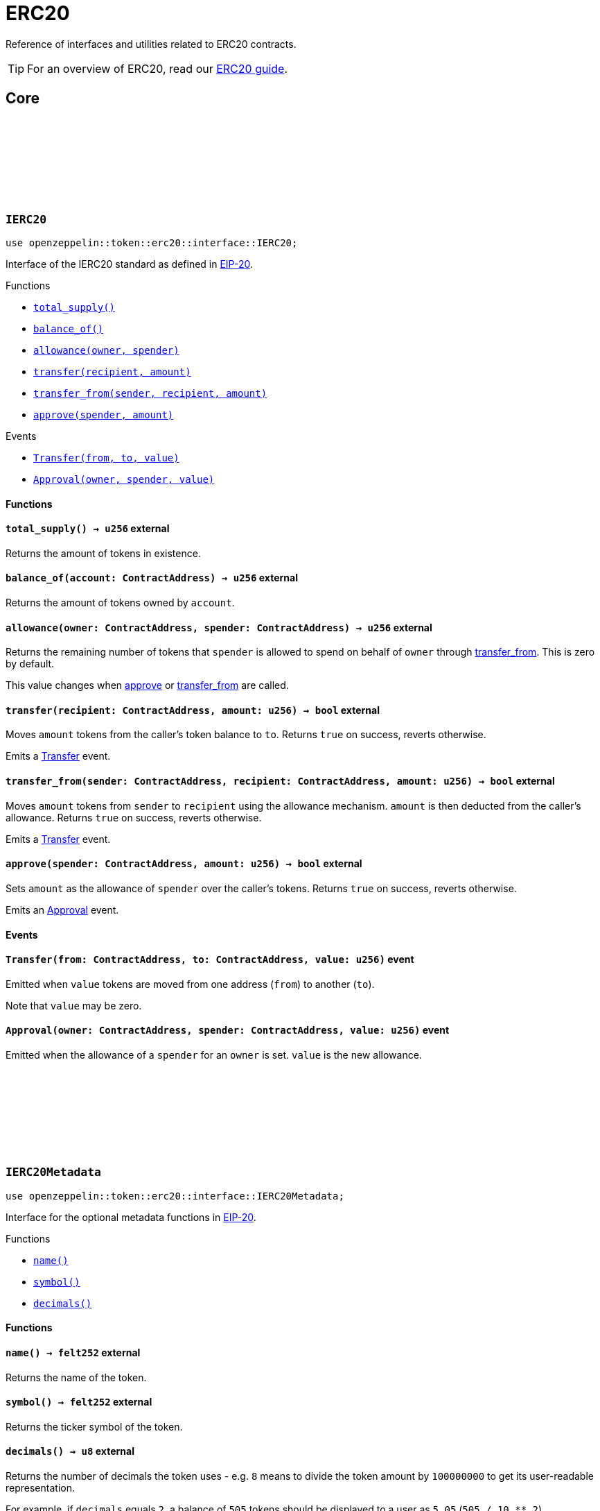 :github-icon: pass:[<svg class="icon"><use href="#github-icon"/></svg>]
:eip20: https://eips.ethereum.org/EIPS/eip-20[EIP-20]
:erc20-guide: xref:erc20.adoc[ERC20 guide]
:casing-discussion: https://github.com/OpenZeppelin/cairo-contracts/discussions/34[here]
:custom-decimals: xref:/erc20.adoc#customizing_decimals[Customizing decimals]

= ERC20

Reference of interfaces and utilities related to ERC20 contracts.

TIP: For an overview of ERC20, read our {erc20-guide}.

== Core

[.contract]
[[IERC20]]
=== `++IERC20++` link:https://github.com/OpenZeppelin/cairo-contracts/blob/release-v0.8.0-beta.0/src/token/erc20/interface.cairo[{github-icon},role=heading-link]

[.hljs-theme-dark]
```javascript
use openzeppelin::token::erc20::interface::IERC20;
```

Interface of the IERC20 standard as defined in {eip20}.

[.contract-index]
.Functions
--
* xref:#IERC20-total_supply[`++total_supply()++`]
* xref:#IERC20-balance_of[`++balance_of()++`]
* xref:#IERC20-allowance[`++allowance(owner, spender)++`]
* xref:#IERC20-transfer[`++transfer(recipient, amount)++`]
* xref:#IERC20-transfer_from[`++transfer_from(sender, recipient, amount)++`]
* xref:#IERC20-approve[`++approve(spender, amount)++`]
--

[.contract-index]
.Events
--
* xref:#IERC20-Transfer[`++Transfer(from, to, value)++`]
* xref:#IERC20-Approval[`++Approval(owner, spender, value)++`]
--

[#IERC20-Functions]
==== Functions

[.contract-item]
[[IERC20-total_supply]]
==== `[.contract-item-name]#++total_supply++#++() → u256++` [.item-kind]#external#

Returns the amount of tokens in existence.

[.contract-item]
[[IERC20-balance_of]]
==== `[.contract-item-name]#++balance_of++#++(account: ContractAddress) → u256++` [.item-kind]#external#

Returns the amount of tokens owned by `account`.

[.contract-item]
[[IERC20-allowance]]
==== `[.contract-item-name]#++allowance++#++(owner: ContractAddress, spender: ContractAddress) → u256++` [.item-kind]#external#

Returns the remaining number of tokens that `spender` is allowed to spend on behalf of `owner` through <<transfer_from,transfer_from>>. This is zero by default.

This value changes when <<IERC20-approve,approve>> or <<IERC20-transfer_from,transfer_from>> are called.

[.contract-item]
[[IERC20-transfer]]
==== `[.contract-item-name]#++transfer++#++(recipient: ContractAddress, amount: u256) → bool++` [.item-kind]#external#

Moves `amount` tokens from the caller's token balance to `to`.
Returns `true` on success, reverts otherwise.

Emits a <<ERC20-Transfer,Transfer>> event.

[.contract-item]
[[IERC20-transfer_from]]
==== `[.contract-item-name]#++transfer_from++#++(sender: ContractAddress, recipient: ContractAddress, amount: u256) → bool++` [.item-kind]#external#

Moves `amount` tokens from `sender` to `recipient` using the allowance mechanism.
`amount` is then deducted from the caller's allowance.
Returns `true` on success, reverts otherwise.

Emits a <<ERC20-Transfer,Transfer>> event.

[.contract-item]
[[IERC20-approve]]
==== `[.contract-item-name]#++approve++#++(spender: ContractAddress, amount: u256) → bool++` [.item-kind]#external#

Sets `amount` as the allowance of `spender` over the caller's tokens.
Returns `true` on success, reverts otherwise.

Emits an <<ERC20-Approval,Approval>> event.

[#IERC20-Events]
==== Events

[.contract-item]
[[IERC20-Transfer]]
==== `[.contract-item-name]#++Transfer++#++(from: ContractAddress, to: ContractAddress, value: u256)++` [.item-kind]#event#

Emitted when `value` tokens are moved from one address (`from`) to another (`to`).

Note that `value` may be zero.

[.contract-item]
[[IERC20-Approval]]
==== `[.contract-item-name]#++Approval++#++(owner: ContractAddress, spender: ContractAddress, value: u256)++` [.item-kind]#event#

Emitted when the allowance of a `spender` for an `owner` is set.
`value` is the new allowance.

[.contract]
[[IERC20Metadata]]
=== `++IERC20Metadata++` link:https://github.com/OpenZeppelin/cairo-contracts/blob/release-v0.8.0-beta.0/src/token/erc20/interface.cairo#L19[{github-icon},role=heading-link]

[.hljs-theme-dark]
```javascript
use openzeppelin::token::erc20::interface::IERC20Metadata;
```

Interface for the optional metadata functions in {eip20}.

[.contract-index]
.Functions
--
* xref:#IERC20Metadata-name[`++name()++`]
* xref:#IERC20Metadata-symbol[`++symbol()++`]
* xref:#IERC20Metadata-decimals[`++decimals()++`]
--

[#IERC20Metadata-Functions]
==== Functions

[.contract-item]
[[IERC20Metadata-name]]
==== `[.contract-item-name]#++name++#++() → felt252++` [.item-kind]#external#

Returns the name of the token.

[.contract-item]
[[IERC20Metadata-symbol]]
==== `[.contract-item-name]#++symbol++#++() → felt252++` [.item-kind]#external#

Returns the ticker symbol of the token.

[.contract-item]
[[IERC20Metadata-decimals]]
==== `[.contract-item-name]#++decimals++#++() → u8++` [.item-kind]#external#

Returns the number of decimals the token uses - e.g. `8` means to divide the token amount by `100000000` to get its user-readable representation.

For example, if `decimals` equals `2`, a balance of `505` tokens should be displayed to a user as `5.05` (`505 / 10 ** 2`).

Tokens usually opt for a value of `18`, imitating the relationship between Ether and Wei.
This is the default value returned by this function.
To create a custom decimals implementation, see {custom-decimals}.

NOTE: This information is only used for _display_ purposes: it in no way affects any of the arithmetic of the contract.

[.contract]
[[ERC20Component]]
=== `++ERC20Component++` link:https://github.com/OpenZeppelin/cairo-contracts/blob/release-v0.8.0-beta.0/src/token/erc20/erc20.cairo[{github-icon},role=heading-link]

[.hljs-theme-dark]
```javascript
use openzeppelin::token::erc20::ERC20Component;
```
ERC20 component extending <<IERC20,IERC20>> and <<IERC20Metadata,IERC20Metadata>>.

[.contract-index#ERC20Component-Embeddable-Impls]
.Embeddable implementations
--
.ERC20Impl
* xref:#ERC20Component-total_supply[`++total_supply(self)++`]
* xref:#ERC20Component-balance_of[`++balance_of(self, account)++`]
* xref:#ERC20Component-allowance[`++allowance(self, owner, spender)++`]
* xref:#ERC20Component-transfer[`++transfer(self, recipient, amount)++`]
* xref:#ERC20Component-transfer_from[`++transfer_from(self, sender, recipient, amount)++`]
* xref:#ERC20Component-approve[`++approve(self, spender, amount)++`]

.ERC20MetadataImpl
* xref:#ERC20Component-name[`++name(self)++`]
* xref:#ERC20Component-symbol[`++symbol(self)++`]
* xref:#ERC20Component-decimals[`++decimals(self)++`]

.SafeAllowanceImpl
* xref:#ERC20Component-increase_allowance[`++increase_allowance(self, spender, added_value)++`]
* xref:#ERC20Component-decrease_allowance[`++decrease_allowance(self, spender, subtracted_value)++`]
--

[.contract-index#ERC20Component-Embeddable-Impls-camelCase]
.Embeddable implementations (camelCase)
--
.ERC20CamelOnlyImpl
* xref:#ERC20Component-totalSupply[`++totalSupply(self)++`]
* xref:#ERC20Component-balanceOf[`++balanceOf(self, account)++`]
* xref:#ERC20Component-transferFrom[`++transferFrom(self, sender, recipient, amount)++`]

.SafeAllowanceCamelImpl
* xref:#ERC20Component-increaseAllowance[`++increaseAllowance(self, spender, addedValue)++`]
* xref:#ERC20Component-decreaseAllowance[`++decreaseAllowance(self, spender, subtractedValue)++`]
--

[.contract-index]
.Internal implementations
--
.InternalImpl
* xref:#ERC20Component-initializer[`++initializer(self, name, symbol)++`]
* xref:#ERC20Component-_transfer[`++_transfer(self, sender, recipient, amount)++`]
* xref:#ERC20Component-_approve[`++_approve(self, owner, spender, amount)++`]
* xref:#ERC20Component-_mint[`++_mint(self, recipient, amount)++`]
* xref:#ERC20Component-_burn[`++_burn(self, account, amount)++`]
* xref:#ERC20Component-_increase_allowance[`++_increase_allowance(self, spender, added_value)++`]
* xref:#ERC20Component-_decrease_allowance[`++_decrease_allowance(self, spender, subtracted_value)++`]
* xref:#ERC20Component-_spend_allowance[`++_spend_allowance(self, owner, spender, amount)++`]
--

[.contract-index]
.Events
--
* xref:#ERC20Component-Transfer[`++Transfer(from, to, value)++`]
* xref:#ERC20Component-Approval[`++Approval(owner, spender, value)++`]
--

[#ERC20Component-Embeddable-functions]
==== Embeddable functions

[.contract-item]
[[ERC20Component-total_supply]]
==== `[.contract-item-name]#++total_supply++#++(@self: ContractState) → u256++` [.item-kind]#external#

See <<IERC20-total_supply,IERC20::total_supply>>.

[.contract-item]
[[ERC20Component-balance_of]]
==== `[.contract-item-name]#++balance_of++#++(@self: ContractState, account: ContractAddress) → u256++` [.item-kind]#external#

See <<IERC20-balance_of,IERC20::balance_of>>.

[.contract-item]
[[ERC20Component-allowance]]
==== `[.contract-item-name]#++allowance++#++(@self: ContractState, owner: ContractAddress, spender: ContractAddress) → u256++` [.item-kind]#external#

See <<IERC20-allowance,IERC20::allowance>>.

[.contract-item]
[[ERC20Component-transfer]]
==== `[.contract-item-name]#++transfer++#++(ref self: ContractState, recipient: ContractAddress, amount: u256) → bool++` [.item-kind]#external#

See <<IERC20-transfer,IERC20::transfer>>.

Requirements:

- `recipient` cannot be the zero address.
- The caller must have a balance of at least `amount`.

[.contract-item]
[[ERC20Component-transfer_from]]
==== `[.contract-item-name]#++transfer_from++#++(ref self: ContractState, sender: ContractAddress, recipient: ContractAddress, amount: u256) → bool++` [.item-kind]#external#

See <<IERC20-transfer_from,IERC20::transfer_from>>.

Requirements:

- `sender` cannot be the zero address.
- `sender` must have a balance of at least `amount`.
- `recipient` cannot be the zero address.
- The caller must have allowance for ``sender``'s tokens of at least `amount`.

[.contract-item]
[[ERC20Component-approve]]
==== `[.contract-item-name]#++approve++#++(ref self: ContractState, spender: ContractAddress, amount: u256) → bool++` [.item-kind]#external#

See <<IERC20-approve,IERC20::approve>>.

Requirements:

- `spender` cannot be the zero address.

[.contract-item]
[[ERC20Component-name]]
==== `[.contract-item-name]#++name++#++() → felt252++` [.item-kind]#external#

See <<IERC20Metadata-name,IERC20Metadata::name>>.

[.contract-item]
[[ERC20Component-symbol]]
==== `[.contract-item-name]#++symbol++#++() → felt252++` [.item-kind]#external#

See <<IERC20Metadata-symbol,IERC20Metadata::symbol>>.

[.contract-item]
[[ERC20Component-decimals]]
==== `[.contract-item-name]#++decimals++#++() → u8++` [.item-kind]#external#

See <<IERC20Metadata-decimals,IERC20Metadata::decimals>>.

[.contract-item]
[[ERC20Component-increase_allowance]]
==== `[.contract-item-name]#++increase_allowance++#++(ref self: ContractState, spender: ContractAddress, added_value: u256) → bool++` [.item-kind]#external#

Increases the allowance granted from the caller to `spender` by `added_value`
Returns `true` on success, reverts otherwise.

Emits an <<ERC20Component-Approval,Approval>> event.

Requirements:

- `spender` cannot be the zero address.

[.contract-item]
[[ERC20Component-decrease_allowance]]
==== `[.contract-item-name]#++decrease_allowance++#++(ref self: ContractState, spender: ContractAddress, subtracted_value: u256) → bool++` [.item-kind]#external#

Decreases the allowance granted from the caller to `spender` by `subtracted_value`
Returns `true` on success.

Emits an <<ERC20Component-Approval,Approval>> event.

Requirements:

- `spender` cannot be the zero address.
- `spender` must have allowance for the caller of at least `subtracted_value`.

[#ERC20Component-camelCase-support]
==== camelCase Support

[.contract-item]
[[ERC20Component-totalSupply]]
==== `[.contract-item-name]#++totalSupply++#++(self: @ContractState) → u256++` [.item-kind]#external#

See <<IERC20-total_supply,IERC20::total_supply>>.

Supports the Cairo v0 convention of writing external methods in camelCase as discussed {casing-discussion}.

[.contract-item]
[[ERC20Component-balanceOf]]
==== `[.contract-item-name]#++balanceOf++#++(self: @ContractState, account: ContractAddress) → u256++` [.item-kind]#external#

See <<IERC20-balance_of,IERC20::balance_of>>.

Supports the Cairo v0 convention of writing external methods in camelCase as discussed {casing-discussion}.

[.contract-item]
[[ERC20Component-transferFrom]]
==== `[.contract-item-name]#++transferFrom++#++(ref self: ContractState, sender: ContractAddress, recipient: ContractAddress) → bool++` [.item-kind]#external#

See <<IERC20-transfer_from,IERC20::transfer_from>>.

Supports the Cairo v0 convention of writing external methods in camelCase as discussed {casing-discussion}.

[.contract-item]
[[ERC20Component-increaseAllowance]]
==== `[.contract-item-name]#++increaseAllowance++#++(ref self: ContractState, spender: ContractAddress, addedValue: u256) → bool++` [.item-kind]#external#

See <<ERC20Component-increase_allowance,increase_allowance>>.

Supports the Cairo v0 convention of writing external methods in camelCase as discussed {casing-discussion}.

[.contract-item]
[[ERC20Component-decreaseAllowance]]
==== `[.contract-item-name]#++decreaseAllowance++#++(ref self: ContractState, spender: ContractAddress, subtractedValue: u256) → bool++` [.item-kind]#external#

See <<ERC20Component-decrease_allowance,decrease_allowance>>.

Supports the Cairo v0 convention of writing external methods in camelCase as discussed {casing-discussion}.

[#ERC20Component-Internal-functions]
==== Internal functions

[.contract-item]
[[ERC20Component-initializer]]
==== `[.contract-item-name]#++initializer++#++(ref self: ContractState, name: felt252, symbol: felt252)++` [.item-kind]#internal#

Initializes the contract by setting the token name and symbol.
This should be used inside of the contract's constructor.

[.contract-item]
[[ERC20Component-_transfer]]
==== `[.contract-item-name]#++_transfer++#++(ref self: ContractState, sender: ContractAddress, recipient: ContractAddress, amount: u256)++` [.item-kind]#internal#

Moves `amount` of tokens from `from` to `to`.

This internal function does not check for access permissions but can be useful as a building block, for example to implement automatic token fees, slashing mechanisms, etc.

Emits a <<ERC20Component-Transfer,Transfer>> event.

Requirements:

- `from` cannot be the zero address.
- `to` cannot be the zero address.
- `from` must have a balance of at least `amount`.

[.contract-item]
[[ERC20Component-_approve]]
==== `[.contract-item-name]#++_approve++#++(ref self: ContractState, owner: ContractAddress, spender: ContractAddress, amount: u256)++` [.item-kind]#internal#

Sets `amount` as the allowance of `spender` over ``owner``'s tokens.

This internal function does not check for access permissions but can be useful as a building block, for example to implement automatic allowances on behalf of other addresses.

Emits an <<ERC20Component-Approval,Approval>> event.

Requirements:

- `owner` cannot be the zero address.
- `spender` cannot be the zero address.

[.contract-item]
[[ERC20Component-_mint]]
==== `[.contract-item-name]#++_mint++#++(ref self: ContractState, recipient: ContractAddress, amount: u256)++` [.item-kind]#internal#

Creates an `amount` number of tokens and assigns them to `recipient`.

Emits a <<ERC20Component-Transfer,Transfer>> event with `from` being the zero address.

Requirements:

- `recipient` cannot be the zero address.

[.contract-item]
[[ERC20Component-_burn]]
==== `[.contract-item-name]#++_burn++#++(ref self: ContractState, account: ContractAddress, amount: u256)++` [.item-kind]#internal#

Destroys `amount` number of tokens from `account`.

Emits a <<ERC20Component-Transfer,Transfer>> event with `to` set to the zero address.

Requirements:

- `account` cannot be the zero address.

[.contract-item]
[[ERC20Component-_increase_allowance]]
==== `[.contract-item-name]#++_increase_allowance++#++(ref self: ContractState, spender: ContractAddress, added_value: u256)++` [.item-kind]#internal#

Increases the allowance granted from the caller to `spender` by `added_value`

Emits an <<ERC20Component-Approval,Approval>> event.

[.contract-item]
[[ERC20Component-_decrease_allowance]]
==== `[.contract-item-name]#++_decrease_allowance++#++(ref self: ContractState, spender: ContractAddress, subtracted_value: u256)++` [.item-kind]#internal#

Decreases the allowance granted from the caller to `spender` by `subtracted_value`

Emits an <<ERC20Component-Approval,Approval>> event.

[.contract-item]
[[ERC20Component-_spend_allowance]]
==== `[.contract-item-name]#++_spend_allowance++#++(ref self: ContractState, owner: ContractAddress, spender: ContractAddress, amount: u256)++` [.item-kind]#internal#

Updates ``owner``'s allowance for `spender` based on spent `amount`.

This internal function does not update the allowance value in the case of infinite allowance.

Possibly emits an <<ERC20Component-Approval,Approval>> event.

[#ERC20Component-Events]
==== Events

[.contract-item]
[[ERC20Component-Transfer]]
==== `[.contract-item-name]#++Transfer++#++(from: ContractAddress, to: ContractAddress, value: u256)++` [.item-kind]#event#

See <<IERC20-Transfer,IERC20::Transfer>>.

[.contract-item]
[[ERC20Component-Approval]]
==== `[.contract-item-name]#++Approval++#++(owner: ContractAddress, spender: ContractAddress, value: u256)++` [.item-kind]#event#

See <<IERC20-Approval,IERC20::Approval>>.

== Presets

[.contract]
[[ERC20]]
=== `++ERC20++` link:https://github.com/OpenZeppelin/cairo-contracts/blob/release-v0.8.0-beta.0/src/presets/erc20.cairo[{github-icon},role=heading-link]

```javascript
use openzeppelin::presets::ERC20;
```

Basic ERC20 contract leveraging xref:#ERC20Component[ERC20Component] with a fixed-supply mechanism for token distribution.

[.contract-index]
.Constructor
--
* xref:#ERC20-constructor[`++constructor(self, name, symbol, fixed_supply, recipient)++`]
--

[.contract-index]
.Embedded Implementations
--
.ERC20Component

* xref:#ERC20Component-Embeddable-Impls[`++ERC20Impl++`]
* xref:#ERC20Component-Embeddable-Impls[`++ERC20MetadataImpl++`]
* xref:#ERC20Component-Embeddable-Impls[`++SafeAllowanceImpl++`]
* xref:#ERC20Component-Embeddable-Impls-camelCase[`++ERC20CamelOnlyImpl++`]
* xref:#ERC20Component-Embeddable-Impls-camelCase[`++SafeAllowanceCamelImpl++`]
--

[#ERC20-constructor-section]
==== Constructor

[.contract-item]
[[ERC20-constructor]]
==== `[.contract-item-name]#++constructor++#++(ref self: ContractState, name: felt252, symbol: felt252, fixed_supply: u256, recipient: ContractAddress)++` [.item-kind]#constructor#

Sets the `name` and `symbol`.
Mints `fixed_supply` tokens to `recipient`.
